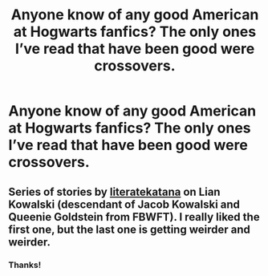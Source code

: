 #+TITLE: Anyone know of any good American at Hogwarts fanfics? The only ones I’ve read that have been good were crossovers.

* Anyone know of any good American at Hogwarts fanfics? The only ones I’ve read that have been good were crossovers.
:PROPERTIES:
:Author: clara_sprirtus
:Score: 4
:DateUnix: 1591554301.0
:DateShort: 2020-Jun-07
:FlairText: Request
:END:

** Series of stories by [[https://www.fanfiction.net/u/9443767/literatekatana][literatekatana]] on Lian Kowalski (descendant of Jacob Kowalski and Queenie Goldstein from FBWFT). I really liked the first one, but the last one is getting weirder and weirder.
:PROPERTIES:
:Author: ceplma
:Score: 1
:DateUnix: 1591557996.0
:DateShort: 2020-Jun-07
:END:

*** Thanks!
:PROPERTIES:
:Author: clara_sprirtus
:Score: 1
:DateUnix: 1591568881.0
:DateShort: 2020-Jun-08
:END:

